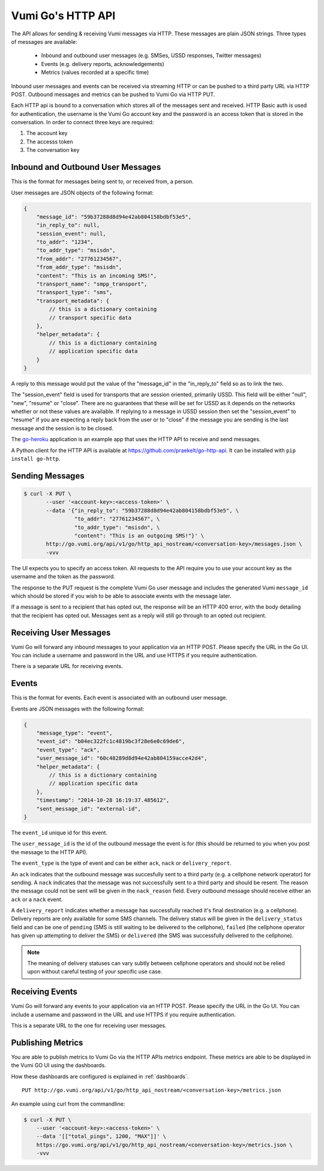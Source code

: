 .. _http_api:

Vumi Go's HTTP API
==================

The API allows for sending & receiving Vumi messages via HTTP. These
messages are plain JSON strings. Three types of messages are available:

 * Inbound and outbound user messages (e.g. SMSes, USSD responses,
   Twitter messages)
 * Events (e.g. delivery reports, acknowledgements)
 * Metrics (values recorded at a specific time)

Inbound user messages and events can be received via streaming HTTP or
can be pushed to a third party URL via HTTP POST.  Outbound messages and
metrics can be pushed to Vumi Go via HTTP PUT.

Each HTTP api is bound to a conversation which stores all of the
messages sent and received. HTTP Basic auth is used for
authentication, the username is the Vumi Go account key and the
password is an access token that is stored in the conversation. In
order to connect three keys are required:

1. The account key
2. The accesss token
3. The conversation key


Inbound and Outbound User Messages
----------------------------------

This is the format for messages being sent to, or received from, a
person.

User messages are JSON objects of the following format:

.. code-block:: javascript

    {
        "message_id": "59b37288d8d94e42ab804158bdbf53e5",
        "in_reply_to": null,
        "session_event": null,
        "to_addr": "1234",
        "to_addr_type": "msisdn",
        "from_addr": "27761234567",
        "from_addr_type": "msisdn",
        "content": "This is an incoming SMS!",
        "transport_name": "smpp_transport",
        "transport_type": "sms",
        "transport_metadata": {
            // this is a dictionary containing
            // transport specific data
        },
        "helper_metadata": {
            // this is a dictionary containing
            // application specific data
        }
    }

A reply to this message would put the value of the "message_id" in the
"in_reply_to" field so as to link the two.

The "session_event" field is used for transports that are session oriented,
primarily USSD. This field will be either "null", "new", "resume" or "close".
There are no guarantees that these will be set for USSD as it depends on
the networks whether or not these values are available. If replying to a
message in USSD session then set the "session_event" to "resume" if you are
expecting a reply back from the user or to "close" if the message you are
sending is the last message and the session is to be closed.

The `go-heroku <https://github.com/smn/go-heroku/>`_ application is an
example app that uses the HTTP API to receive and send messages.

A Python client for the HTTP API is available at
https://github.com/praekelt/go-http-api. It can be installed with
``pip install go-http``.


Sending Messages
----------------

.. code-block:: bash

    $ curl -X PUT \
           --user '<account-key>:<access-token>' \
           --data '{"in_reply_to": "59b37288d8d94e42ab804158bdbf53e5", \
                    "to_addr": "27761234567", \
                    "to_addr_type": "msisdn", \
                    "content": "This is an outgoing SMS!"}' \
           http://go.vumi.org/api/v1/go/http_api_nostream/<conversation-key>/messages.json \
           -vvv

The UI expects you to specify an access token. All requests to the API
require you to use your account key as the username and the token as the
password.

The response to the PUT request is the complete Vumi Go user message
and includes the generated Vumi ``message_id`` which should be stored
if you wish to be able to associate events with the message later.

If a message is sent to a recipient that has opted out, the response will be an
HTTP 400 error, with the body detailing that the recipient has opted out.
Messages sent as a reply will still go through to an opted out recipient.


Receiving User Messages
-----------------------

Vumi Go will forward any inbound messages to your application via an
HTTP POST. Please specify the URL in the Go UI. You can include a
username and password in the URL and use HTTPS if you require
authentication.

There is a separate URL for receiving events.


Events
------

This is the format for events. Each event is associated with an
outbound user message.

Events are JSON messages with the following format:

.. code-block:: javascript

    {
        "message_type": "event",
        "event_id": "b04ec322fc1c4819bc3f28e6e0c69de6",
        "event_type": "ack",
        "user_message_id": "60c48289d8d94e42ab804159acce42d4",
        "helper_metadata": {
            // this is a dictionary containing
            // application specific data
        },
        "timestamp": "2014-10-28 16:19:37.485612",
        "sent_message_id": "external-id",
    }


The ``event_id`` unique id for this event.

The ``user_message_id`` is the id of the outbound message the event is
for (this should be returned to you when you post the message to the
HTTP API).

The ``event_type`` is the type of event and can be either ``ack``,
``nack`` or ``delivery_report``.

An ``ack`` indicates that the outbound message was succesfully sent to
a third party (e.g. a cellphone network operator) for sending. A
``nack`` indicates that the message was not successfully sent to a
third party and should be resent. The reason the message could not be
sent will be given in the ``nack_reason`` field. Every outbound
message should receive either an ``ack`` or a ``nack`` event.

A ``delivery_report`` indicates whether a message has successfully
reached it's final destination (e.g. a cellphone). Delivery reports
are only available for some SMS channels. The delivery status will be
given in the ``delivery_status`` field and can be one of ``pending``
(SMS is still waiting to be delivered to the cellphone), ``failed``
(the cellphone operator has given up attempting to deliver the SMS) or
``delivered`` (the SMS was successfully delivered to the cellphone).

.. note::

   The meaning of delivery statuses can vary subtly between cellphone
   operators and should not be relied upon without careful testing of
   your specific use case.


Receiving Events
----------------

Vumi Go will forward any events to your application via an HTTP
POST. Please specify the URL in the Go UI. You can include a username
and password in the URL and use HTTPS if you require authentication.

This is a separate URL to the one for receiving user messages.


Publishing Metrics
------------------

You are able to publish metrics to Vumi Go via the HTTP APIs metrics endpoint.
These metrics are able to be displayed in the Vumi GO UI using the dashboards.

How these dashboards are configured is explained in :ref:`dashboards`.

::

    PUT http://go.vumi.org/api/v1/go/http_api_nostream/<conversation-key>/metrics.json

An example using curl from the commandline:

.. code-block:: bash

    $ curl -X PUT \
        --user '<account-key>:<access-token>' \
        --data '[["total_pings", 1200, "MAX"]]' \
        https://go.vumi.org/api/v1/go/http_api_nostream/<conversation-key>/metrics.json \
        -vvv
